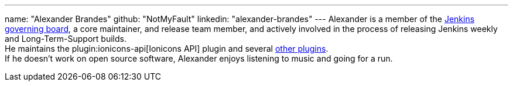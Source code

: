 ---
name: "Alexander Brandes"
github: "NotMyFault"
linkedin: "alexander-brandes"
---
Alexander is a member of the link:/project/board/[Jenkins governing board], a core maintainer, and release team member, and actively involved in the process of releasing Jenkins weekly and Long-Term-Support builds. +
He maintains the plugin:ionicons-api[Ionicons API] plugin and several link:https://plugins.jenkins.io/ui/search/?query=notmyfault[other plugins]. +
If he doesn't work on open source software, Alexander enjoys listening to music and going for a run.
